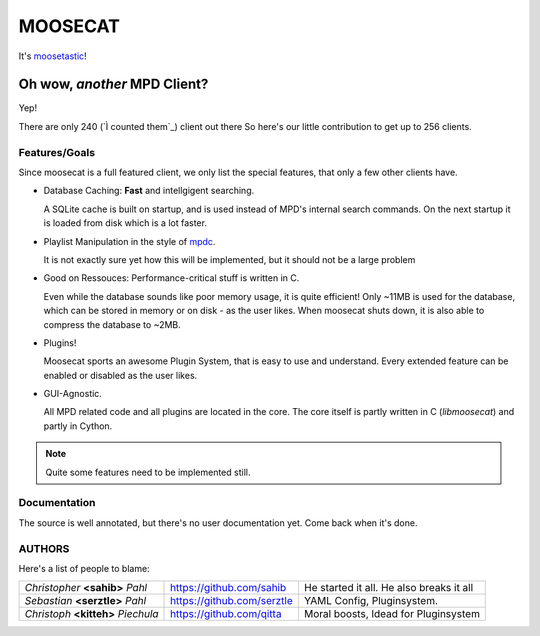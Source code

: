 ========
========
MOOSECAT
========

It's moosetastic_!


~~~~~~~~~~~~~~~~~~~~~~~~~~~~~
Oh wow, *another* MPD Client?
~~~~~~~~~~~~~~~~~~~~~~~~~~~~~

Yep!

There are only 240 (`Ì counted them`_) client out there
So here's our little contribution to get up to 256 clients.

Features/Goals
~~~~~~~~~~~~~~

Since moosecat is a full featured client, we only list the special features, 
that only a few other clients have. 

* Database Caching: **Fast** and intellgigent searching.

  A SQLite cache is built on startup, and is used instead of MPD's internal
  search commands. On the next startup it is loaded from disk which is a lot
  faster. 

* Playlist Manipulation in the style of `mpdc`_.

  It is not exactly sure yet how this will be implemented, but 
  it should not be a large problem 

* Good on Ressouces: Performance-critical stuff is written in C.

  Even while the database sounds like poor memory usage, it is quite
  efficient! Only ~11MB is used for the database, which can be stored
  in memory or on disk - as the user likes. When moosecat shuts down, 
  it is also able to compress the database to ~2MB.

* Plugins!

  Moosecat sports an awesome Plugin System, that is easy to use and understand.
  Every extended feature can be enabled or disabled as the user likes. 

* GUI-Agnostic.

  All MPD related code and all plugins are located in the core. 
  The core itself is partly written in C (*libmoosecat*) and partly
  in Cython.



.. note:: Quite some features need to be implemented still.



Documentation
~~~~~~~~~~~~~~

The source is well annotated, but there's no user documentation yet.
Come back when it's done.


AUTHORS
~~~~~~~

Here's a list of people to blame:

===================================  ==========================  ========================================
*Christopher* **<sahib>** *Pahl*     https://github.com/sahib    He started it all. He also breaks it all
*Sebastian* **<serztle>** *Pahl*     https://github.com/serztle  YAML Config, Pluginsystem.
*Christoph* **<kitteh>** *Piechula*  https://github.com/qitta    Moral boosts, Idead for Pluginsystem 
===================================  ==========================  ========================================

.. _moosetastic: http://www.urbandictionary.com/define.php?term=moosetastic
.. _`I counted them`: http://mpd.wikia.com/wiki/Clients
.. _mpdc: http://nhrx.org/mpdc/
